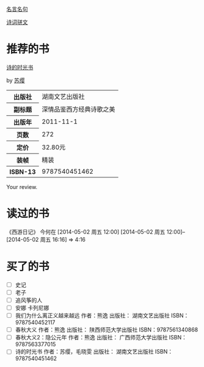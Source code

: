 # -*- mode: Org; org-download-image-dir: "../../images"; -*-
#+BEGIN_COMMENT
.. title: Reading Index
.. slug: index
#+END_COMMENT

#+TAGS: { 想看(t) 借过(j) 下载(d) 已买(b) } { 有笔记(n) 待总结(c) }
#+SEQ_TODO: TODO(t!) BUY(b!) BORROW(j!) DOWNLOAD(l!) READING(r!) | DONE(d!)

[[file:Quotations.org][名言名句]]

[[file:poems.org][诗词骈文]]

* 推荐的书
#+BEGIN_HTML
<div class="book-figure">
        <div class="book-figure-media">
            <a class="book-figure-image" href="https://book.douban.com/subject/6900570/" target="_blank">
                <img src="https://img3.doubanio.com/lpic/s8480394.jpg" alt="诗的时光书" />
            </a>
        </div>
        <div class="book-figure-content">
            <a class="book-figure-title" href="http://getnikola.com/" target="_blank">诗的时光书</a>
            <p class="book-figure-author">by <a href="http://ralsina.me/" target="_blank">苏缨</a></p>
            <table class="book-figure-book-number">
                <tbody>
                    <tr><th>出版社</th> <td>湖南文艺出版社</td> </tr>
                    <tr><th>副标题</th> <td>深情品鉴西方经典诗歌之美</td></tr> 
                    <tr><th>出版年</th> <td>2011-11-1</td></tr> 
                    <tr><th>页数</th> <td> 272</td></tr> 
                    <tr><th>定价</th> <td> 32.80元</td></tr> 
                    <tr><th>装帧</th> <td> 精装</td></tr> 
                    <th>ISBN-13</th><td>9787540451462</td></tr>
                </tbody>
            </table>
            <div class="book-figure-review">
                <p>Your review.</p>
            </div>
        </div>
    </div>
#+END_HTML
* 读过的书
《西游日记》 今何在 [2014-05-02 周五 12:00] [2014-05-02 周五 12:00]--[2014-05-02 周五 16:16] =>  4:16
* 买了的书
- [ ] 史记
- [ ] 老子
- [ ] 追风筝的人
- [ ] 安娜 卡列尼娜
- [ ] 我们为什么离正义越来越远 作者：熊逸 出版社： 湖南文艺出版社 ISBN：9787540452117
- [ ] 春秋大义 作者：熊逸 出版社： 陕西师范大学出版社 ISBN：9787561340868
- [ ] 春秋大义2：隐公元年 作者：熊逸 出版社： 广西师范大学出版社 ISBN：9787563377015
- [ ] 诗的时光书 作者：苏缨，毛晓雯 出版社： 湖南文艺出版社 ISBN：9787540451462
  


